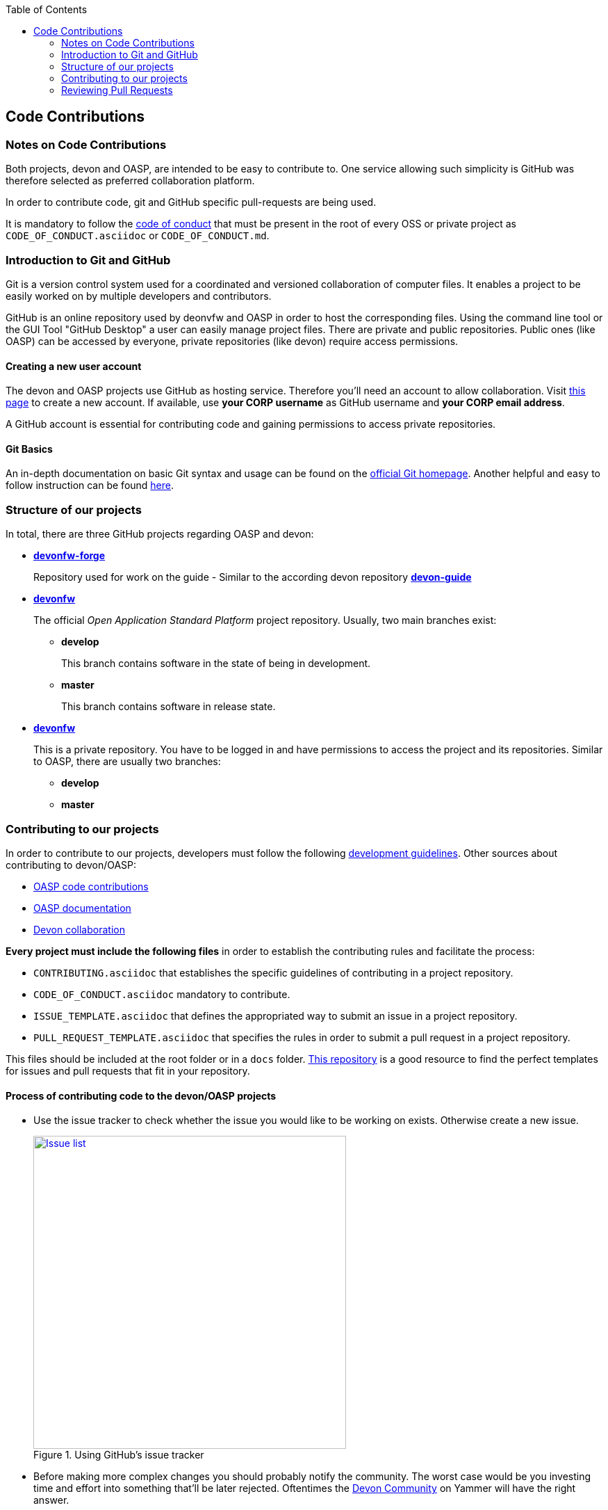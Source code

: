 :toc: macro
toc::[]

:doctype: book
:reproducible:
:source-highlighter: rouge
:listing-caption: Listing

== Code Contributions

=== Notes on Code Contributions

Both projects, devon and OASP, are intended to be easy to contribute to. One service allowing such simplicity is GitHub was therefore selected as preferred collaboration platform.

In order to contribute code, git and GitHub specific pull-requests are being used.

It is mandatory to follow the <<Contributor Covenant Code of Conduct,code of conduct>> that must be present in the root of every OSS or private project as `CODE_OF_CONDUCT.asciidoc` or `CODE_OF_CONDUCT.md`. 

=== Introduction to Git and GitHub

Git is a version control system used for a coordinated and versioned collaboration of computer files. It enables a project to be easily worked on by multiple developers and contributors.

GitHub is an online repository used by deonvfw and OASP in order to host the corresponding files. Using the command line tool or the GUI Tool "GitHub Desktop" a user can easily manage project files. There are private and public repositories. Public ones (like OASP) can be accessed by everyone, private repositories (like devon) require access permissions.

==== Creating a new user account

The devon and OASP projects use GitHub as hosting service. Therefore you'll need an account to allow collaboration. Visit https://github.com/join?source=header-home[this page] to create a new account. If available, use *your CORP username* as GitHub username and *your CORP email address*.

A GitHub account is essential for contributing code and gaining permissions to access private repositories.

==== Git Basics

An in-depth documentation on basic Git syntax and usage can be found on the https://git-scm.com/docs[official Git homepage]. Another helpful and easy to follow instruction can be found http://rogerdudler.github.io/git-guide/[here].

=== Structure of our projects

In total, there are three GitHub projects regarding OASP and devon:

* link:https://github.com/devonfw-forge[*devonfw-forge*]
+
Repository used for work on the guide - Similar to the according devon repository link:https://github.com/devonfw/devon-guide/wiki[*devon-guide*]
* link:https://github.com/devonfw/[*devonfw*]
+
The official _Open Application Standard Platform_ project repository. Usually, two main branches exist:

** *develop*
+
This branch contains software in the state of being in development.
** *master*
+
This branch contains software in release state.

* link:https://github.com/devonfw/[*devonfw*]
+
This is a private repository. You have to be logged in and have permissions to access the project and its repositories. Similar to OASP, there are usually two branches:

** *develop*
** *master*

=== Contributing to our projects

In order to contribute to our projects, developers must follow the following <<Development Guidelines,development guidelines>>. Other sources about contributing to devon/OASP:

* https://github.com/oasp/oasp4j/wiki/oasp-code-contributions[OASP code contributions]
* https://github.com/oasp/oasp4j/wiki/oasp-documentation[OASP documentation]
* https://troom.capgemini.com/sites/vcc/devon/collaboration.aspx[Devon collaboration]

*Every project must include the following files* in order to establish the contributing rules and facilitate the process:

* `CONTRIBUTING.asciidoc` that establishes the specific guidelines of contributing in a project repository.
* `CODE_OF_CONDUCT.asciidoc` mandatory to contribute.
* `ISSUE_TEMPLATE.asciidoc` that defines the appropriated way to submit an issue in a project repository. 
* `PULL_REQUEST_TEMPLATE.asciidoc` that specifies the rules in order to submit a pull request in a project repository. 

This files should be included at the root folder or in a `docs` folder. https://github.com/stevemao/github-issue-templates[This repository] is a good resource to find the perfect templates for issues and pull requests that fit in your repository. 

==== Process of contributing code to the devon/OASP projects

* Use the issue tracker to check whether the issue you would like to be working on exists. Otherwise create a new issue.
+
.Using GitHub's issue tracker
image::images/contributing/issue_list.PNG[Issue list, width="450", link="images/contributing/issue_list.PNG"]

* Before making more complex changes you should probably notify the community. The worst case would be you investing time and effort into something that'll be later rejected. Oftentimes the https://www.yammer.com/capgemini.com/#/threads/inGroup?type=in_group&feedId=5030942&view=all[Devon Community] on Yammer will have the right answer.
* Assign yourself to the issue you would like to work on. If a member was already assigned to your preferred issue, get in contact to contribute to the same issue.
* Fork the desired repository to your corporate GitHub account. Afterwards you'll have your own copy of the repository you'd like to work on.  
* Create a new branch for your feature/bugfix. Check out the develop branch for the upcoming release. The following changes will afterwards be merged when the new version is released.
* Please read the <<Working with forked repositories,Working with forked repositories>> document to learn all about this topic.
** Check out the develop branch
+
[source, bash]
----
git checkout develop-x.y.z
----
** Create a new branch
+
[source, bash]
----
git checkout -b myBranchName
----
* Apply your modifications according to the https://github.com/oasp/oasp4j/wiki/coding-conventions[coding conventions] to the newly created branch
* Verify your changes to only include relevant and required changes.
* Commit your changes locally
** When commiting changes please follow this pattern for your commit message:
+
[source]
----
#<issueId>: <change description>
----

** When working on multiple different repositories, the actual repository name of the change should also be declared in the commit message:
+

[source]
----
<project>/<repository>#<issueId>: <change description>
----
+
For example:
+
[source]
----
oasp/oasp4j#1: added REST service for tablemanagement
----
+
*Note:* Starting directly with a # symbol will comment out the line when using the editor to insert a commit message. Instead, you should use a prefix like a space or simply typing "Issue". E.g.:
+
[source]
----
Issue #4: Added some new feature, fixed some bug
----
+
The language to be used for commit messages is English.
* Push the changes to your Fork of the repository
* After completing the issue/bugfix/feature, use the _pull request_ function in GitHub. This feature allows other members to look over your branch, automated CI systems may test your changes and finally apply the changes to the corresponding branch (if no conflicts occur).
+
Use the tab "Pull requests" and the button labeled "New pull request". Afterwards you can _Choose different branches or forks above to discuss and review changes_.

=== Reviewing Pull Requests

Detailed information about revieweing can be found on the https://help.github.com/articles/reviewing-changes-in-pull-requests/[official topic on GitHub Pull Requests].

There are two different methods to review Pull Requests:

* *Human based reviews*
+
Other project members are able to discuss the changes made in the pull request by having insight into changed files and file differences by commenting.
+
.People can add comments to pull requests and suggest further changes
image::images/contributing/pr_commenting.PNG[Commenting on pull requests, width="450", link="images/contributing/pr_commenting.PNG"]

* *CI based reviews*
+
CI Systems like https://jenkins.io/[Jenkins] or https://travis-ci.org/[Travis.ci] are able to listen for new pull requests on specified projects. As soon as the request was made, Travis for example checks out the to-be-merged branch and builds it. This enables an automated build which could even include testcases. Finally, the CI approves the pull requests if the build was built and tested successfully, otherwise it'll let the project members know that something went wrong.
+
.If Travis fails to build a project, it'll post the results directly to the pull request
image::images/contributing/travis_failure.png[Travis failed to build, width="450", link="images/contributing/travis_failure.png"]
+
Combining these two possibilities should accelerate the reviewing process of pull requests.
